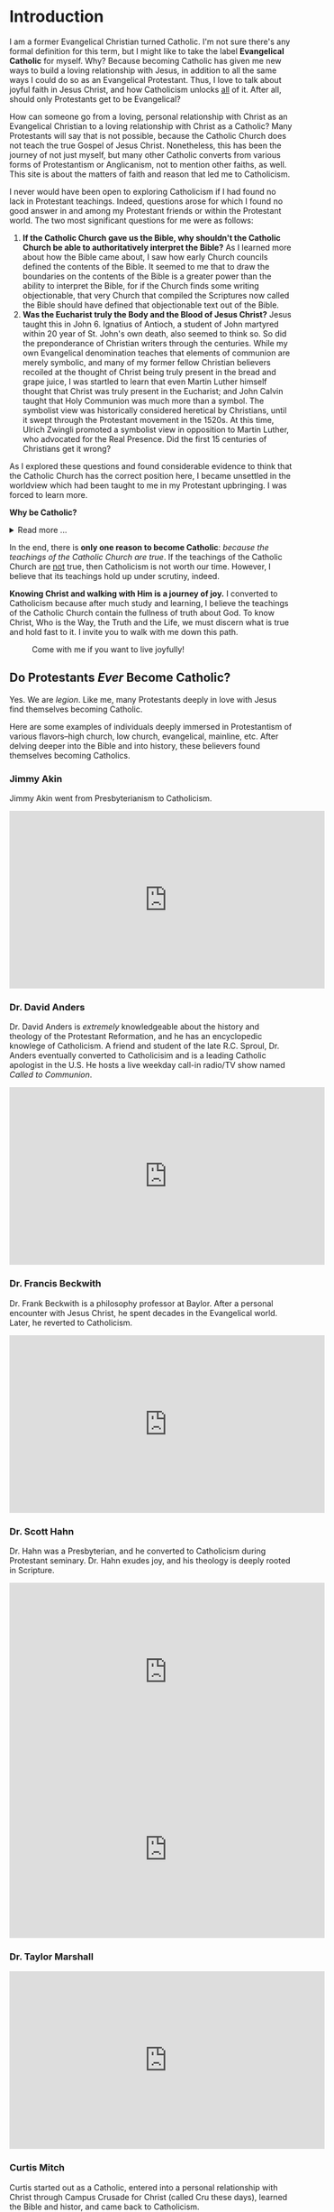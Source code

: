 # -*- coding: utf-8 -*-
# -*- mode: org -*-

#+startup: overview indent


* Introduction

I am a former Evangelical Christian turned Catholic. I'm not sure
there's any formal definition for this term, but I might like to
take the label *Evangelical Catholic* for myself. Why? Because becoming Catholic
has given me new ways to build a loving relationship with Jesus, in addition to
all the same ways I could do so as an Evangelical Protestant. Thus, I love to
talk about joyful faith in Jesus Christ, and how Catholicism unlocks _all_ of
it. After all, should only Protestants get to be Evangelical?

How can someone go from a loving, personal relationship with Christ as an
Evangelical Christian to a loving relationship with Christ as a Catholic? Many
Protestants will say that is not possible, because the Catholic Church does not
teach the true Gospel of Jesus Christ. Nonetheless, this has been the journey of
not just myself, but many other Catholic converts from various forms of
Protestantism or Anglicanism, not to mention other faiths, as well. This site is
about the matters of faith and reason that led me to Catholicism.

I never would have been open to exploring Catholicism if I had found no lack in
Protestant teachings. Indeed, questions arose for which I found no good answer
in and among my Protestant friends or within the Protestant world. The two most
significant questions for me were as follows:
1. *If the Catholic Church gave us the Bible, why shouldn't the Catholic Church
   be able to authoritatively interpret the Bible?* As I learned more about how
   the Bible came about, I saw how early Church councils defined the contents of
   the Bible. It seemed to me that to draw the boundaries on the contents of the
   Bible is a greater power than the ability to interpret the Bible, for if the
   Church finds some writing objectionable, that very Church that compiled the
   Scriptures now called the Bible should have defined that objectionable text
   out of the Bible.
2. *Was the Eucharist truly the Body and the Blood of Jesus Christ?* Jesus taught
   this in John 6. Ignatius of Antioch, a student of John martyred within 20
   year of St. John's own death, also seemed to think so. So did the
   preponderance of Christian writers through the centuries. While my own
   Evangelical denomination teaches that elements of communion are merely
   symbolic, and many of my former fellow Christian believers recoiled at the
   thought of Christ being truly present in the bread and grape juice, I was
   startled to learn that even Martin Luther himself thought that Christ was
   truly present in the Eucharist; and John Calvin  taught that Holy Communion
   was much more than a symbol. The symbolist view  was historically considered
   heretical by Christians, until it swept through the Protestant movement in 
   the 1520s. At this time, Ulrich Zwingli promoted a  symbolist view in
   opposition to Martin Luther, who advocated for the Real Presence. Did the first 15 centuries of Christians get it wrong?

As I explored these questions and found considerable evidence to think that the
Catholic Church has the correct position here, I became unsettled in the worldview
which had been taught to me in my Protestant upbringing. I was forced to learn
more.

#+begin_info
*Why be Catholic?*
#+html: <details>
#+html: <summary>Read more ...</summary>
It is also worthwhile to briefly list some the things that drew me toward
Catholicism. In Catholicism, I can love God in all the same ways I could as a
Protestant (prayer, the reading and teaching of the Holy Scriptures, obedience
to God), and I have new avenues and resources for growth. Some new tools
include:
1. The Sacraments. I--like many Protestants--used to ask, "Why do I need the
   Sacraments?" I have direct access to God. I'm fine with just me, God, and the
   Bible. I've since come to look at the Sacraments as powerful tools that bring
   me into full and intimate contact with God. They are a gift He wants us to
   have. Why wouldn't I we want a gift that God wants me to have? As for me, *I
   want to accept everything the Lord offers me.*
2. New ways to pray.
   1. the Mass is the highest form of prayer for Catholics. It is both public
      and very personal at the same time. It includes an intimate physical and
      spiritual encounter with Jesus, whether I feel it or not. I can go to Mass
      just about every day of the week to encounter Jesus. In the Mass, and
      especially at the reception of the Eucharist, *Christ Gives Himself
      fully to me, and at the same moment, I offer myself--as
      fully as I know how--to Him*.
   2. Mental prayer
3. Well-developed methods for growing into the image of Christ
   1. The Spiritual Exercises by St. Ignatius
   2. The practice of spiritual direction
   3. Mental Prayer
   4. Daily prayers and devotions bring Christ into our daily lives
      1. The Rosary
      2. The Angelus
      3. The Morning Offering
      4. The /Suscipe/
      5. The Divine Office
   5. The Liturgical Calendar, in which every day is holy and has
      significance.
4. Communion with the angels and the saints. The angels and the saints can pray
   for us!
   1. In a fallen world where celebrities and heroes lead twisted and
      immoral lives, the saints lived lives of heroic virtue and provide examples
      for us on how to love Christ above all the temporal goods this world can
      offer. Not that love for worldy goods is bad; rather love for worldly goods
      that is /disordered/ is bad. There is a specific order: God above all
      goods, for He is our ultimate good; and then, depending on one's state in
      life, other loves should have their proper order: spouse, children, work,
      etc. The saints model for us how to put God first, and we can seek their
      help in doing just that.
   2. God--in His generous love for us--loves each person so much that He has
      appointed at least one guardian  angel specifically to accompany each
      individual. Most of us ingore this powerful being, but, in fact, we can
      ask our guardian angel for intercession and help accoring to God's will.
      1. [[https://opusangelorum.org][Opus Sanctum Angelorum]]
      2. [[https://www.angelicwarfareconfraternity.org][The Angelic Warfare Confraternity]]

#+html: </details>
#+end_info
      
In the end, there is *only one reason to become Catholic*: /because the teachings
of the Catholic Church are true/. If the teachings of the Catholic Church are
_not_ true, then Catholicism is not worth our time. However, I believe that its
teachings hold up under scrutiny, indeed.

*Knowing Christ and walking with Him is a journey of joy.* I converted to
Catholicism because after much study and learning, I believe the teachings of
the Catholic Church contain the fullness of truth about God. To know Christ, Who
is the Way, the Truth and the Life, we must discern what is true and hold fast
to it. I invite you to walk with me down this path.

#+caption: Come with me if you want to live joyfully!
[[./img/come-with-me.jpg]]


#+begin_comment
On this site, I attempt to show you the path I waked as I became open to
considering Catholicism. What were the tough questions that I faced? 
scrutinizing the teachigns of the Catholic Church, and as I sought at the same
time to solidify my own beliefs.
#+end_comment

** Do Protestants /Ever/ Become Catholic?

Yes. We are /legion/. Like me, many Protestants deeply in love with Jesus find
themselves becoming Catholic.

Here are some examples of individuals deeply immersed in Protestantism of
various flavors--high church, low church, evangelical, mainline, etc. After
delving deeper into the Bible and into history, these believers found themselves
becoming Catholics.

*** Jimmy Akin

Jimmy Akin went from Presbyterianism to Catholicism.

#+html: <iframe width="560" height="315" src="https://www.youtube.com/embed/4dEa1kNHLOU?si=z460gIEhIQAQhH30" title="YouTube video player" frameborder="0" allow="accelerometer; autoplay; clipboard-write; encrypted-media; gyroscope; picture-in-picture; web-share" referrerpolicy="strict-origin-when-cross-origin" allowfullscreen></iframe>

*** Dr. David Anders

Dr. David Anders is /extremely/ knowledgeable about the history and theology of
the Protestant Reformation, and he has an encyclopedic knowlege of Catholicism.
A friend and student of the late R.C. Sproul, Dr. Anders eventually
converted to Catholicisim and is a leading Catholic apologist in the U.S. He
hosts a live weekday call-in radio/TV show named /Called to Communion/.

#+html: <iframe width="560" height="315" src="https://www.youtube.com/embed/R5NT32Y-Mrk?si=qbxcLUNaADjmekyD" title="YouTube video player" frameborder="0" allow="accelerometer; autoplay; clipboard-write; encrypted-media; gyroscope; picture-in-picture; web-share" referrerpolicy="strict-origin-when-cross-origin" allowfullscreen></iframe>

*** Dr. Francis Beckwith

Dr. Frank Beckwith is a philosophy professor at Baylor. After a personal
encounter with Jesus Christ, he spent decades in the Evangelical world. Later,
he reverted to Catholicism.

#+html: <iframe width="560" height="315" src="https://www.youtube.com/embed/ks-XF7-6vnQ?si=T2Ea0dn5gw_g-net" title="YouTube video player" frameborder="0" allow="accelerometer; autoplay; clipboard-write; encrypted-media; gyroscope; picture-in-picture; web-share" referrerpolicy="strict-origin-when-cross-origin" allowfullscreen></iframe>

*** Dr. Scott Hahn

Dr. Hahn was a Presbyterian, and he converted to Catholicism during Protestant
seminary. Dr. Hahn exudes joy, and his theology is deeply rooted in Scripture.
#+html: <iframe width="560" height="315" src="https://www.youtube.com/embed/P-bz4kRtCQI?si=3te9EcvubMqFVU6i" title="YouTube video player" frameborder="0" allow="accelerometer; autoplay; clipboard-write; encrypted-media; gyroscope; picture-in-picture; web-share" referrerpolicy="strict-origin-when-cross-origin" allowfullscreen></iframe>

#+html: <iframe width="560" height="315" src="https://www.youtube.com/embed/btYWd31QIy8?si=DqjZks7IHJ-Faupv" title="YouTube video player" frameborder="0" allow="accelerometer; autoplay; clipboard-write; encrypted-media; gyroscope; picture-in-picture; web-share" referrerpolicy="strict-origin-when-cross-origin" allowfullscreen></iframe>

*** Dr. Taylor Marshall

#+html: <iframe width="560" height="315" src="https://www.youtube.com/embed/Bsgd2BxZrus?si=umusbVX2buiiJ6fe" title="YouTube video player" frameborder="0" allow="accelerometer; autoplay; clipboard-write; encrypted-media; gyroscope; picture-in-picture; web-share" referrerpolicy="strict-origin-when-cross-origin" allowfullscreen></iframe>

*** Curtis Mitch

Curtis started out as a Catholic, entered into a personal relationship with
Christ through Campus Crusade for Christ (called Cru these days), learned the
Bible and histor, and came back to Catholicism.

I relate to this story /very/ much.

#+html: <iframe width="560" height="315" src="https://www.youtube.com/embed/DZopNrw8Kms?si=aiO9yXPK4NXbPG_2" title="YouTube video player" frameborder="0" allow="accelerometer; autoplay; clipboard-write; encrypted-media; gyroscope; picture-in-picture; web-share" referrerpolicy="strict-origin-when-cross-origin" allowfullscreen></iframe>

*** Keith Nester

Keith Nester was a Methodist minister who became Catholic.

#+html: <iframe width="560" height="315" src="https://www.youtube.com/embed/oe7JGpsCcf0?si=vLE81FJy-aFvaIzl" title="YouTube video player" frameborder="0" allow="accelerometer; autoplay; clipboard-write; encrypted-media; gyroscope; picture-in-picture; web-share" referrerpolicy="strict-origin-when-cross-origin" allowfullscreen></iframe>

*** Candace Owens

#+html: <iframe width="560" height="315" src="https://www.youtube.com/embed/vGcVqOaZ5xY?si=onDJ1kRM2s9LF_nP" title="YouTube video player" frameborder="0" allow="accelerometer; autoplay; clipboard-write; encrypted-media; gyroscope; picture-in-picture; web-share" referrerpolicy="strict-origin-when-cross-origin" allowfullscreen></iframe>

*** Matt Selby

Matt Selby was an Evangelical Free Christian who served as a missionary. He
converted to Catholicism in 2014.

#+html: <iframe width="560" height="315" src="https://www.youtube.com/embed/wLA3TH5_2Z8?si=MTydojPulDMWY-zT" title="YouTube video player" frameborder="0" allow="accelerometer; autoplay; clipboard-write; encrypted-media; gyroscope; picture-in-picture; web-share" referrerpolicy="strict-origin-when-cross-origin" allowfullscreen></iframe>
*** Tim Staples

Tim Staples was an Assemblies of God youth pastor who converted to
Catholicism. Today, Tim is an apolotist for the [[https://www.catholic.com][Catholic Answers]].

#+html: <iframe width="560" height="315" src="https://www.youtube.com/embed/MLsBVRn1U_0?si=mn0om6I_IaWHzUg5" title="YouTube video player" frameborder="0" allow="accelerometer; autoplay; clipboard-write; encrypted-media; gyroscope; picture-in-picture; web-share" referrerpolicy="strict-origin-when-cross-origin" allowfullscreen></iframe>

